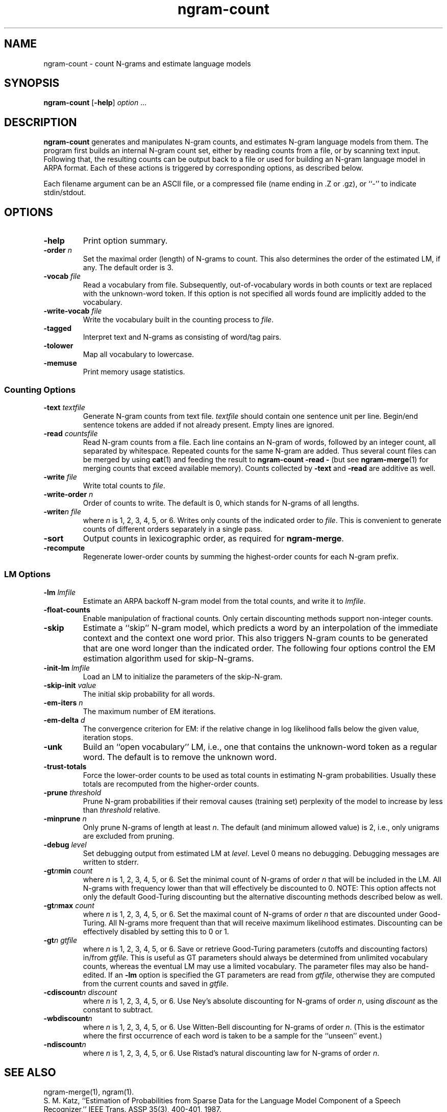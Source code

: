 .\" $Id: ngram-count.1,v 1.10 1999/07/17 11:08:26 stolcke Exp $
.TH ngram-count 1 "$Date: 1999/07/17 11:08:26 $" SRILM
.SH NAME
ngram-count \- count N-grams and estimate language models
.SH SYNOPSIS
.B ngram-count
[\c
.BR \-help ]
.I option 
\&...
.SH DESCRIPTION
.B ngram-count
generates and manipulates N-gram counts, and estimates N-gram language
models from them.
The program first builds an internal N-gram count set, either
by reading counts from a file, or by scanning text input.
Following that, the resulting counts can be output back to a file
or used for building an N-gram language model in ARPA format.
Each of these actions is triggered by corresponding options, as
described below.
.PP
Each filename argument can be an ASCII file, or a 
compressed file (name ending in .Z or .gz), or ``-'' to indicate
stdin/stdout.
.SH OPTIONS
.TP
.B \-help
Print option summary.
.TP
.BI \-order " n"
Set the maximal order (length) of N-grams to count.
This also determines the order of the estimated LM, if any.
The default order is 3.
.TP
.BI \-vocab " file"
Read a vocabulary from file.
Subsequently, out-of-vocabulary words in both counts or text are
replaced with the unknown-word token.
If this option is not specified all words found are implicitly added
to the vocabulary.
.TP
.BI \-write-vocab " file"
Write the vocabulary built in the counting process to
.IR file .
.TP
.B \-tagged
Interpret text and N-grams as consisting of word/tag pairs.
.TP
.B \-tolower
Map all vocabulary to lowercase.
.TP
.B \-memuse
Print memory usage statistics.
.SS Counting Options
.TP
.BI \-text " textfile"
Generate N-gram counts from text file.
.I textfile
should contain one sentence unit per line.
Begin/end sentence tokens are added if not already present.
Empty lines are ignored.
.TP
.BI \-read " countsfile"
Read N-gram counts from a file.
Each line contains an N-gram of 
words, followed by an integer count, all separated by whitespace.
Repeated counts for the same N-gram are added.
Thus several count files can be merged by using 
.BR cat (1)
and feeding the result to 
.BR "ngram-count \-read \-" 
(but see
.BR ngram-merge (1)
for merging counts that exceed available memory).
Counts collected by 
.B \-text
and 
.B \-read
are additive as well.
.TP
.BI \-write " file"
Write total counts to
.IR file .
.TP
.BI \-write-order " n"
Order of counts to write.
The default is 0, which stands for N-grams of all lengths.
.TP
.BI -write "n file"
where
.I n
is 1, 2, 3, 4, 5, or 6.
Writes only counts of the indicated order to
.IR file .
This is convenient to generate counts of different orders 
separately in a single pass.
.TP
.B \-sort
Output counts in lexicographic order, as required for
.BR ngram-merge .
.TP
.B \-recompute
Regenerate lower-order counts by summing the highest-order counts for 
each N-gram prefix.
.SS LM Options
.TP
.BI \-lm " lmfile"
Estimate an ARPA backoff N-gram model from the total counts, and write it
to
.IR lmfile .
.TP
.B \-float-counts
Enable manipulation of fractional counts.
Only certain discounting methods support non-integer counts.
.TP
.B \-skip
Estimate a ``skip'' N-gram model, which predicts a word by
an interpolation of the immediate context and the context one word prior.
This also triggers N-gram counts to be generated that are one word longer 
than the indicated order.
The following four options control the EM estimation algorithm used for
skip-N-grams.
.TP
.BI \-init-lm " lmfile"
Load an LM to initialize the parameters of the skip-N-gram.
.TP
.BI \-skip-init " value"
The initial skip probability for all words.
.TP
.BI \-em-iters " n"
The maximum number of EM iterations.
.TP
.BI \-em-delta " d"
The convergence criterion for EM: if the relative change in log likelihood
falls below the given value, iteration stops.
.TP
.B \-unk
Build an ``open vocabulary'' LM, i.e., one that contains the unknown-word
token as a regular word.
The default is to remove the unknown word.
.TP
.B \-trust-totals
Force the lower-order counts to be used as total counts in estimating
N-gram probabilities.
Usually these totals are recomputed from the higher-order counts.
.TP
.BI \-prune " threshold"
Prune N-gram probabilities if their removal causes (training set)
perplexity of the model to increase by less than
.I threshold
relative.
.TP
.BI \-minprune " n"
Only prune N-grams of length at least
.IR n .
The default (and minimum allowed value) is 2, i.e., only unigrams are excluded
from pruning.
.TP
.BI \-debug " level"
Set debugging output from estimated LM at
.IR level .
Level 0 means no debugging.
Debugging messages are written to stderr.
.TP
.BI \-gt\fIn\fPmin " count"
where
.I n
is 1, 2, 3, 4, 5, or 6.
Set the minimal count of N-grams of order
.I n
that will be included in the LM.
All N-grams with frequency lower than that will effectively be discounted to 0.
NOTE: This option affects not only the default Good-Turing discounting
but the alternative discounting methods described below as well.
.TP
.BI \-gt\fIn\fPmax " count"
where
.I n
is 1, 2, 3, 4, 5, or 6.
Set the maximal count of N-grams of order
.I n
that are discounted under Good-Turing.
All N-grams more frequent than that will receive
maximum likelihood estimates.
Discounting can be effectively disabled by setting this to 0 or 1.
.TP
.BI \-gt\fIn\fP " gtfile"
where
.I n
is 1, 2, 3, 4, 5, or 6.
Save or retrieve Good-Turing parameters
(cutoffs and discounting factors) in/from
.IR gtfile .
This is useful as GT parameters should always be determined from
unlimited vocabulary counts, whereas the eventual LM may use a
limited vocabulary.
The parameter files may also be hand-edited.
If an
.B \-lm
option is specified the GT parameters are read from
.IR gtfile ,
otherwise they are computed from the current counts and saved in
.IR gtfile .
.TP
.BI \-cdiscount\fIn\fP " discount"
where
.I n
is 1, 2, 3, 4, 5, or 6.
Use Ney's absolute discounting for N-grams of 
order
.IR n ,
using
.I discount
as the constant to subtract.
.TP
.B \-wbdiscount\fIn\fP
where
.I n
is 1, 2, 3, 4, 5, or 6.
Use Witten-Bell discounting for N-grams of order
.IR n .
(This is the estimator where the first occurrence of each word is
taken to be a sample for the ``unseen'' event.)
.TP
.B \-ndiscount\fIn\fP
where
.I n
is 1, 2, 3, 4, 5, or 6.
Use Ristad's natural discounting law for N-grams of order
.IR n .
.SH "SEE ALSO"
ngram-merge(1), ngram(1).
.br
S. M. Katz, ``Estimation of Probabilities from Sparse Data for the
Language Model Component of a Speech Recognizer,'' IEEE Trans. ASSP 35(3),
400-401, 1987.
.br
H. Ney and U. Essen, ``On Smoothing Techniques for Bigram-based Natural
Language Modelling,'' Proc. ICASSP, 825-828, 1991.
.br
I. H. Witten and T. C. Bell, ``The Zero-Frequency Problem: Estimating the
Probabilities of Novel Events in Adaptive Text Compression,''
IEEE Trans. Information Theory 37(4), 1085-1094, 1991.
.br
E. S. Ristad, ``A Natural Law of Succession,'' CS-TR-495-95,
Comp. Sci. Dept., Princeton Univ., 1995.
.SH BUGS
Several of the LM types supported by 
.BR ngram (1)
don't have explicit support in
.BR ngram-count .
Instead, they are built by separately manipulating ngram counts, 
followed by standard ngram model estimation.
.br
LM support for tagged words is incomplete.
.br
Only Witten-Bell smoothing currently supports fractional counts.
.SH AUTHOR
Andreas Stolcke <stolcke@speech.sri.com>.
.br
Copyright 1995-1999 SRI International
